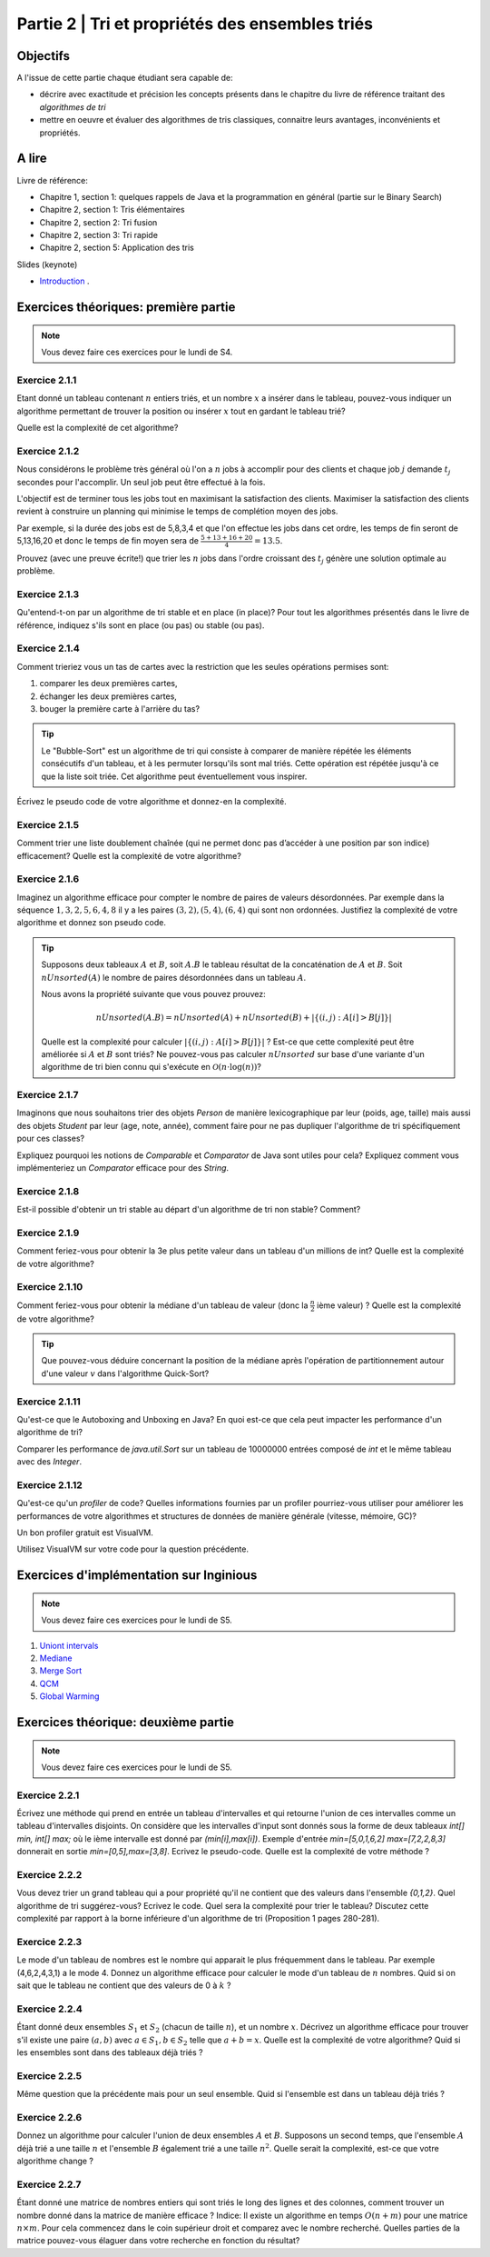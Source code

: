 .. _part2:

************************************************************************************************
Partie 2 | Tri et propriétés des ensembles triés
************************************************************************************************

Objectifs
=========

A l'issue de cette partie chaque étudiant sera capable de:

* décrire avec exactitude et précision les concepts présents
  dans le chapitre du livre de référence traitant des *algorithmes de tri*
* mettre en oeuvre et évaluer des algorithmes de tris classiques,
  connaitre leurs avantages, inconvénients et propriétés.

A lire
=======================================

Livre de référence:

* Chapitre 1, section 1: quelques rappels de Java et la programmation en général (partie sur le Binary Search)
* Chapitre 2, section 1: Tris élémentaires
* Chapitre 2, section 2: Tri fusion
* Chapitre 2, section 3: Tri rapide
* Chapitre 2, section 5: Application des tris

Slides (keynote)

* `Introduction <https://www.icloud.com/keynote/0bRuyaeN9Z63bppq_yWw_RD1Q#part2-intro>`_ .


Exercices théoriques: première partie
=======================================

.. note::
   Vous devez faire ces exercices pour le lundi de S4.

Exercice 2.1.1
""""""""""""""

Etant donné un tableau contenant :math:`n` entiers triés, et un nombre :math:`x` a insérer dans le tableau, pouvez-vous
indiquer un algorithme permettant de trouver la position ou insérer :math:`x` tout en gardant le tableau trié?

Quelle est la complexité de cet algorithme?

Exercice 2.1.2
""""""""""""""

Nous considérons le problème très général où l'on a :math:`n` jobs à accomplir pour des clients
et chaque job :math:`j` demande :math:`t_j` secondes pour l'accomplir.
Un seul job peut être effectué à la fois.

L'objectif est de terminer tous les jobs tout en maximisant la satisfaction des clients.
Maximiser la satisfaction des clients revient à construire un planning qui minimise
le temps de complétion moyen des jobs.

Par exemple, si la durée des jobs est de 5,8,3,4 et que l'on effectue les jobs dans cet ordre,
les temps de fin seront de 5,13,16,20 et donc le temps de fin moyen sera de
:math:`\frac{5+13+16+20}{4}=13.5`.

Prouvez (avec une preuve écrite!) que trier les :math:`n` jobs dans l'ordre croissant des :math:`t_j` génère une solution
optimale au problème.

Exercice 2.1.3
""""""""""""""

Qu'entend-t-on par un algorithme de tri stable et en place (in place)?
Pour tout les algorithmes présentés dans le livre de référence,
indiquez s'ils sont en place (ou pas) ou stable (ou pas).

Exercice 2.1.4
""""""""""""""

Comment trieriez vous un tas de cartes avec la restriction que les
seules opérations permises sont:

1. comparer les deux premières cartes,
2. échanger les deux premières cartes,
3. bouger la première carte à l'arrière du tas?

.. tip::

    Le "Bubble-Sort" est un algorithme de tri qui consiste à comparer de manière
    répétée les éléments consécutifs d'un tableau, et à les permuter lorsqu'ils sont mal
    triés. Cette opération est répétée jusqu'à ce que la liste soit triée.
    Cet algorithme peut éventuellement vous inspirer.

Écrivez le pseudo code de votre algorithme et donnez-en la complexité.

Exercice 2.1.5
""""""""""""""

Comment trier une liste doublement chaînée (qui ne permet donc pas d’accéder
à une position par son indice) efficacement? Quelle est la complexité de votre
algorithme?

Exercice 2.1.6
""""""""""""""

Imaginez un algorithme efficace pour compter le nombre de paires de valeurs désordonnées.
Par exemple dans la séquence :math:`1,3,2,5,6,4,8` il y a les paires :math:`(3,2),(5,4),(6,4)`
qui sont non ordonnées. Justifiez la complexité de votre algorithme et donnez son pseudo code.

.. tip::

    Supposons deux tableaux :math:`A` et :math:`B`, soit :math:`A.B` le tableau résultat de la
    concaténation de :math:`A` et :math:`B`. Soit :math:`nUnsorted(A)` le nombre de paires désordonnées
    dans un tableau :math:`A`.

    Nous avons la propriété suivante que vous pouvez prouvez:

    .. math::

        nUnsorted(A.B) = nUnsorted(A)+ nUnsorted(B)+|\{(i,j) : A[i]>B[j]\}|


    Quelle est la complexité pour calculer :math:`|\{(i,j) : A[i]>B[j]\}|` ?
    Est-ce que cette complexité peut être améliorée si :math:`A` et :math:`B` sont triés?
    Ne pouvez-vous pas calculer :math:`nUnsorted` sur base d'une variante d'un algorithme de tri bien
    connu qui s'exécute en :math:`\mathcal{O}(n \cdot \log(n))`?

Exercice 2.1.7
""""""""""""""

Imaginons que nous souhaitons trier des objets `Person` de manière lexicographique par leur (poids, age, taille)
mais aussi des objets `Student` par leur (age, note, année), comment faire pour ne pas dupliquer l'algorithme de tri
spécifiquement pour ces classes?

Expliquez pourquoi les notions de `Comparable` et `Comparator` de Java sont utiles pour cela?
Expliquez comment vous implémenteriez un `Comparator` efficace pour des `String`.

Exercice 2.1.8
""""""""""""""

Est-il possible d'obtenir un tri stable au départ d'un algorithme de tri non stable? Comment?

Exercice 2.1.9
""""""""""""""

Comment feriez-vous pour obtenir la 3e plus petite valeur dans un tableau d'un millions de int?
Quelle est la complexité de votre algorithme?

Exercice 2.1.10
"""""""""""""""

Comment feriez-vous pour obtenir la médiane d'un tableau de valeur (donc la :math:`\frac{n}{2}` ième valeur) ?
Quelle est la complexité de votre algorithme?

.. tip::

    Que pouvez-vous déduire concernant la position de la médiane après l'opération de partitionnement
    autour d'une valeur :math:`v` dans l'algorithme Quick-Sort?

Exercice 2.1.11
"""""""""""""""

Qu'est-ce que le Autoboxing and Unboxing en Java?
En quoi est-ce que cela peut impacter les performance d'un algorithme de tri?

Comparer les performance de `java.util.Sort` sur un tableau de 10000000 entrées composé de `int` et
le même tableau avec des `Integer`.

Exercice 2.1.12
"""""""""""""""

Qu'est-ce qu'un *profiler* de code?
Quelles informations fournies par un profiler pourriez-vous utiliser pour améliorer les
performances de votre algorithmes et structures de données de manière générale (vitesse, mémoire, GC)?

Un bon profiler gratuit est VisualVM.

Utilisez VisualVM sur votre code pour la question précédente.

Exercices d'implémentation sur Inginious
==========================================

.. note::
   Vous devez faire ces exercices pour le lundi de S5.


1. `Uniont intervals <https://inginious.info.ucl.ac.be/course/LSINF1121-2016/Part2UnionIntervals>`_
2. `Mediane <https://inginious.info.ucl.ac.be/course/LSINF1121-2016/Part2Median>`_ 
3. `Merge Sort <https://inginious.info.ucl.ac.be/course/LSINF1121-2016/Part2MergeSort>`_
4. `QCM <https://inginious.info.ucl.ac.be/course/LSINF1121-2016/Part2QCM>`_
5. `Global Warming <https://inginious.info.ucl.ac.be/course/LSINF1121-2016/Part2GlobalWarming>`_

Exercices théorique: deuxième partie
=======================================

.. note::
   Vous devez faire ces exercices pour le lundi de S5.


Exercice 2.2.1
"""""""""""""""

Écrivez une méthode qui prend en entrée un tableau d'intervalles et qui retourne l'union de ces intervalles comme un tableau d'intervalles disjoints. On considère que les intervalles d'input sont donnés sous la forme de deux tableaux `int[] min, int[] max;` où le ième intervalle est donné par `(min[i],max[i])`. Exemple d'entrée `min=[5,0,1,6,2]` `max=[7,2,2,8,3]` donnerait en sortie `min=[0,5],max=[3,8]`.  
Ecrivez le pseudo-code. Quelle est la complexité de votre méthode ? 

Exercice 2.2.2
"""""""""""""""

Vous devez trier un grand tableau qui a pour propriété qu'il ne contient que des valeurs dans l'ensemble `{0,1,2}`. 
Quel algorithme de tri suggérez-vous? Ecrivez le code. 
Quel sera la complexité pour trier le tableau? Discutez cette complexité par rapport à la borne inférieure d'un algorithme de tri (Proposition 1 pages 280-281).


Exercice 2.2.3
"""""""""""""""

Le mode d'un tableau de nombres est le nombre qui apparait le plus fréquemment dans le tableau. Par exemple (4,6,2,4,3,1) a le mode 4. Donnez un algorithme efficace pour calculer le mode d'un tableau de :math:`n` nombres. Quid si on sait que le tableau ne contient que des valeurs de 0 à :math:`k` ?

Exercice 2.2.4
"""""""""""""""

Étant donné deux ensembles :math:`S_1` et :math:`S_2` (chacun de taille :math:`n`), et un nombre :math:`x`. Décrivez un algorithme efficace pour trouver s'il existe une paire :math:`(a,b)` avec :math:`a \in S_1,b \in S_2` telle que :math:`a+b=x`. Quelle est la complexité de votre algorithme? Quid si les ensembles sont dans des tableaux déjà triés ?


Exercice 2.2.5
"""""""""""""""

Même question que la précédente mais pour un seul ensemble. Quid si l'ensemble est dans un tableau déjà triés ?


Exercice 2.2.6
"""""""""""""""

Donnez un algorithme pour calculer l'union de deux ensembles :math:`A` et :math:`B`. Supposons un second temps, que l'ensemble :math:`A` déjà trié a une taille :math:`n` et l'ensemble :math:`B` également trié a une taille :math:`n^2`. Quelle serait la complexité, est-ce que votre algorithme change ?

Exercice 2.2.7
"""""""""""""""

Étant donné une matrice de nombres entiers qui sont triés le long des lignes et des colonnes, comment trouver un nombre donné dans la matrice de manière efficace ?
Indice: Il existe un algorithme en temps :math:`O(n+m)` pour une matrice :math:`n\times m`. Pour cela commencez dans le coin supérieur droit et comparez avec le nombre recherché. Quelles parties de la matrice pouvez-vous élaguer dans votre recherche en fonction du résultat? 


